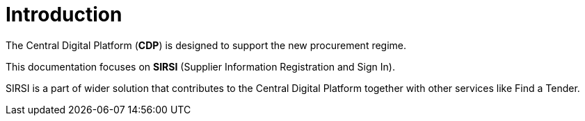 = Introduction

The Central Digital Platform (**CDP**) is designed to support the new procurement regime.

This documentation focuses on **SIRSI** (Supplier Information Registration and Sign In).

SIRSI is a part of wider solution that contributes to the Central Digital Platform together
with other services like Find a Tender.
